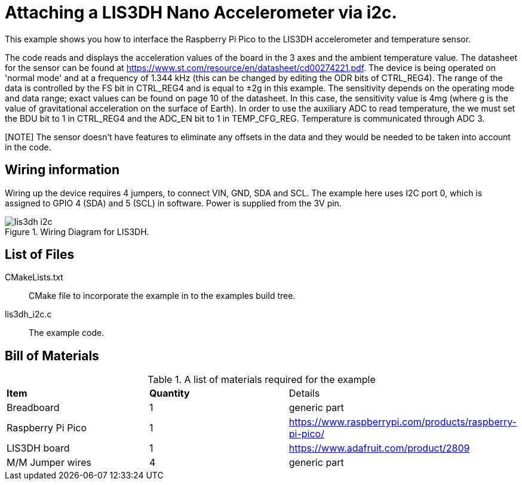 = Attaching a LIS3DH Nano Accelerometer via i2c.

This example shows you how to interface the Raspberry Pi Pico to the LIS3DH accelerometer and temperature sensor.

The code reads and displays the acceleration values of the board in the 3 axes and the ambient temperature value. The datasheet for the sensor can be found at https://www.st.com/resource/en/datasheet/cd00274221.pdf. The device is being operated on 'normal mode' and at a frequency of 1.344 kHz (this can be changed by editing the ODR bits of CTRL_REG4). The range of the data is controlled by the FS bit in CTRL_REG4 and is equal to ±2g in this example. The sensitivity depends on the operating mode and data range; exact values can be found on page 10 of the datasheet. In this case, the sensitivity value is 4mg (where g is the value of gravitational acceleration on the surface of Earth). In order to use the auxiliary ADC to read temperature, the we must set the BDU bit to 1 in CTRL_REG4 and the ADC_EN bit to 1 in TEMP_CFG_REG. Temperature is communicated through ADC 3. 

[NOTE] The sensor doesn't have features to eliminate any offsets in the data and they would be needed to be taken into account in the code. 


== Wiring information

Wiring up the device requires 4 jumpers, to connect VIN, GND, SDA and SCL. The example here uses I2C port 0, which is assigned to GPIO 4 (SDA) and 5 (SCL) in software. Power is supplied from the 3V pin.


[[lis3dh_i2c_wiring]]
[pdfwidth=75%]
.Wiring Diagram for LIS3DH.
image::lis3dh_i2c.png[]

== List of Files

CMakeLists.txt:: CMake file to incorporate the example in to the examples build tree.
lis3dh_i2c.c:: The example code.

== Bill of Materials

.A list of materials required for the example
[[lis3dh-bom-table]]
[cols=3]
|===
| *Item* | *Quantity* | Details
| Breadboard | 1 | generic part
| Raspberry Pi Pico | 1 | https://www.raspberrypi.com/products/raspberry-pi-pico/
| LIS3DH board| 1 | https://www.adafruit.com/product/2809
| M/M Jumper wires | 4 | generic part
|===
